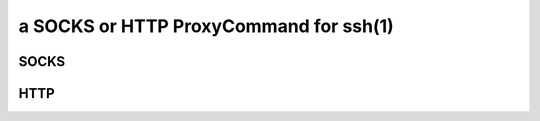 ***************************************
a SOCKS or HTTP ProxyCommand for ssh(1)
***************************************


SOCKS
=====


HTTP
====
